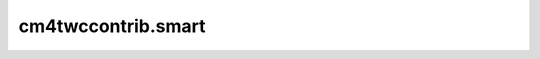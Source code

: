 ﻿cm4twccontrib.smart
=========================================

.. default-role:: obj

.. autocomponent::

   cm4twccontrib.smart.SurfaceLayerComponent